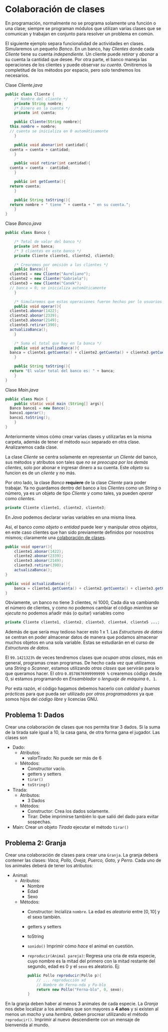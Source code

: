 #+HTML_LINK_HOME: ../inicio.html
* Colaboración de clases

En programación, normalmente no se programa solamente una función o
una clase; siempre se programan módulos que utilizan varias clases que
se comunican y trabajan en conjunto para resolver un problema en
común.

El siguiente ejemplo separa funcionalidad de actividades en
clases. Simularemos un pequeño /Banco/. En un banco, hay /Clientes/
donde cada /Cliente/ tiene su cuenta /independiente/. Un cliente puede
/retirar/ y /abonar/ a su cuenta la cantidad que desee. Por otra
parte, el banco maneja las operaciones de los clientes y puede
observar /su cuenta/. Omitiremos la completitud de los métodos por
espacio, pero solo tendremos los necesarios.

Clase /Cliente.java/
#+begin_src java
  public class Cliente {
      /* Nombre del cliente */
      private String nombre;
      /* Dinero en la cuenta */
      private int cuenta;

      public Cliente(String nombre){
  	this.nombre = nombre;
  	// cuenta se inicializa en 0 automáticamente
      }

      public void abonar(int cantidad){
  	cuenta = cuenta + cantidad;
      }

      public void retirar(int cantidad){
  	cuenta = cuenta - cantidad;
      }

      public int getCuenta(){
  	return cuenta;
      }

      public String toString(){
  	return nombre + " tiene " + cuenta + " en su cuenta.";
      }
  }
#+end_src

Clase /Banco.java/

#+begin_src java
  public class Banco {

      /* Total de valor del banco */
      private int banca;
      /* 3 clientes en este banco */
      private Cliente cliente1, cliente2, cliente3;

      /* Crearemos por omisión a los clientes */
      public Banco(){
  	cliente1 = new Cliente("Aureliano");
  	cliente2 = new Cliente("Gabriela");
  	cliente3 = new Cliente("Canek");
  	// banca = 0; se inicializa automáticamente
      }

      /* Simularemos que estas operaciones fueron hechas por lo usuarios */
      public void operar(){
  	cliente1.abonar(1422);
  	cliente2.abonar(2339);
  	cliente3.abonar(2149);
  	cliente3.retirar(390);
  	actualizaBanca();
      }

      /* Suma el total que hay en la banca */
      public void actualizaBanca(){
  	banca = cliente1.getCuenta() + cliente2.getCuenta() + cliente3.getCuenta();
      }

      public String toString(){
  	return "El valor total del banco es: " + banca;
      }
  }
#+end_src

Clase /Main.java/

#+begin_src java
  public class Main {
      public static void main (String[] args){
  	Banco banco1 = new Banco();
  	banco1.operar();
  	banco1.toString();
      }
  }
#+end_src

Anteriormente vimos cómo crear varias clases y utilizarlas en la misma
carpeta, además de tener el método ~main~ separado en otra
clase. Analizaremos cada clase.

La clase /Cliente/ se centra solamente en representar un /Cliente/ del
banco, sus métodos y atributos son tales que /no se preocupa por los
demás clientes/, solo por abonar e ingresar dinero a su cuenta. Este
/objeto/ su funcion es de un /cliente/ y no más.

Por otro lado, la clase /Banco/ *requiere* de la clase /Cliente/ para
poder trabajar. Ya no guardamos dentro del banco a los /Clientes/ como
un /String/ o número, ya es un objeto de tipo /Cliente/ y como tales,
ya pueden /operar/ como /clientes/.

#+begin_src java
  private Cliente cliente1, cliente2, cliente3;
#+end_src
En /Java/ podemos declarar varias variables en una misma línea.

Así, el banco /como objeto/ o /entidad/ puede leer y manipular /otros
objetos/, en este caso clientes que han sido previamente definidos por
nosostros mismos; claramente una _colaboración de clases_.

#+begin_src java
  public void operar(){
      cliente1.abonar(1422);
      cliente2.abonar(2339);
      cliente3.abonar(2149);
      cliente3.retirar(390);
      actualizaBanca();
  }

  public void actualizaBanca(){
      banca = cliente1.getCuenta() + cliente2.getCuenta() + cliente3.getCuenta();
  }
#+end_src

Obviamente, un banco no tiene 3 clientes, ni 1000, Cada día va
cambiando el número de clientes, y como no podemos cambiar el código
/mientras se ejecuta/ no podemos añadir más (o quitar) variables como

#+begin_src java
  private Cliente cliente1, cliente2, cliente3, cliente4, cliente5 ...;
#+end_src

Además de que sería muy tedioso hacer esto 1 x 1. Las /Estructuras de
datos/ se centran en poder almacenar datos de manera que podamos
almacenar muchos objetos en una sola variable. Estas se estudiarán en
el curso de /Estructuras de datos/.


El ~99.1421323%~ de veces tendremos clases que /ocupan otras clases/,
más en general, programas crean programas. De hecho cada vez que
utilizamos una /String/ o /Scanner/, estamos utilizando /otras clases/
que servirán para lo que queramos hacer. El otro ~0.8578676999999999 %~
crearemos código desde 0, si estamos programando en /Ensamblador/ o
/lenguaje de máquina/ ~0, 1~.


Por esta razón, el código hagamos debemos hacerlo con /calidad/ y
/buenas prácticas/ para que pueda ser utilizado por /otros
programadores/ ya que somos hijos del /código libre/ y licencias GNU.

** Problema 1: Dados
Crear una colaboración de clases que nos permita tirar 3 dados. Si la
suma de la tirada sale igual a 10, la casa gana, de otra forma gana el
jugador. Las clases son

+ Dado:
  - Atributos:
    - valorTirado: No puede ser más de 6
  - Métodos:
    - Constructor vacío.
    - getters y setters
    - ~tirar()~
    - ~toString()~
+ Tirada:
  - Atributos:
    - 3 Dados
  - Métodos:
    - Constructor: Crea los dados solamente.
    - Tirar:  Debe imprimirse también lo que salió del dado para
      evitar sospechas.
+ Main:
  Crear un objeto /Tirada/ ejecutar el método ~tirar()~
      
   
** Problema 2: Granja
Crear una colaboración de clases para crear una ~Granja~. La granja
deberá contener las clases: /Vaca, Pollo, Oveja, Puerco, Gato, y
Perro/. Cada uno de los animales deberá de tener los atributos:

+ Animal:
  - Atributos:
    - Nombre
    - Edad
    - Sexo
  - Métodos:
    - Constructor: Incializa ~nombre~. La edad es /aleatoria/ entre
      $[0, 10]$ y el sexo también. 
    - getters y setters
    - toString
    - ~sonido()~ Imprimir cómo /hace/ el animal en cuestión.
    - ~reproducir(Animal pareja)~: Regresa una cria de esta especie,
      cuyo nombre es la mitad del primero con la mitad restante del
      segundo, edad es 0 y el ~sexo~ es aleatorio. Ej:
      #+begin_src java
	public Pollo reproducir(Pollo p){
	    // ... reproducción xd
	    // Nombre de Ferna-nda y Pa-blo
	    return new Pollo("Ferna-blo", 0, sexo);
	}
      #+end_src
  

En la granja deben haber al menos 3 animales de cada especie. La
/Granja/ nos debe localizar a los animales que son mayores a *4 años* y
si existen al menos un /macho/ y una /hembra/, deben procrear
utilizando el método ~reproducir()~. Imprimir al nuevo descendiente
con un mensaje de bienvenida al mundo.
